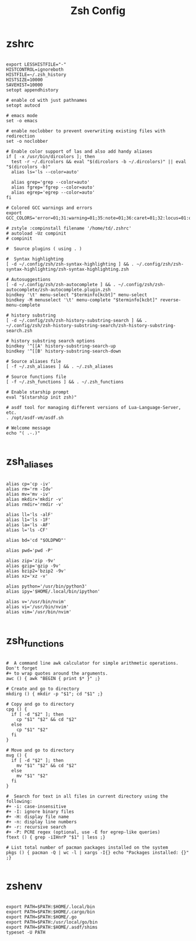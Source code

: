#+TITLE:Zsh Config

* zshrc
:PROPERTIES:
:header-args:shell: :tangle ~/.zshrc
:END:

#+begin_src shell

  export LESSHISTFILE="-"
  HISTCONTROL=ignoreboth
  HISTFILE=~/.zsh_history
  HISTSIZE=10000
  SAVEHIST=10000
  setopt appendhistory

  # enable cd with just pathnames
  setopt autocd

  # emacs mode
  set -o emacs

  # enable noclobber to prevent overwriting existing files with redirection
  set -o noclobber

  # Enable color support of las and also add handy aliases
  if [ -x /usr/bin/dircolors ]; then
    test -r ~/.dircolors && eval "$(dircolors -b ~/.dircolors)" || eval "$(dircolors -b)"
    alias ls='ls --color=auto'

    alias grep='grep --color=auto'
    alias fgrep='fgrep --color=auto'
    alias egrep='egrep --color=auto'
  fi

  # Colored GCC warnings and errors
  export GCC_COLORS='error=01;31:warning=01;35:note=01;36:caret=01;32:locus=01:quote=01'

  # zstyle :compinstall filename '/home/td/.zshrc'
  # autoload -Uz compinit
  # compinit

  #  Source plugins ( using . )

  #  Syntax highlighting 
  [ -d ~/.config/zsh/zsh-syntax-highlighting ] && . ~/.config/zsh/zsh-syntax-highlighting/zsh-syntax-highlighting.zsh

  # Autosuggestions
  [ -d ~/.config/zsh/zsh-autocomplete ] && . ~/.config/zsh/zsh-autocomplete/zsh-autocomplete.plugin.zsh
  bindkey '\t' menu-select "$terminfo[kcbt]" menu-select
  bindkey -M menuselect '\t' menu-complete "$terminfo[kcbt]" reverse-menu-complete

  # history substring
  [ -d ~/.config/zsh/zsh-history-substring-search ] && . ~/.config/zsh/zsh-history-substring-search/zsh-history-substring-search.zsh

  # history substring search options
  bindkey '^[[A' history-substring-search-up
  bindkey '^[[B' history-substring-search-down

  # Source aliases file
  [ -f ~/.zsh_aliases ] && . ~/.zsh_aliases

  # Source functions file
  [ -f ~/.zsh_functions ] && . ~/.zsh_functions

  # Enable starship prompt
  eval "$(starship init zsh)"

  # asdf tool for managing different versions of Lua-Language-Server, etc.
  . /opt/asdf-vm/asdf.sh

  # Welcome message
  echo "( .-.)"

#+end_src

* zsh_aliases
:PROPERTIES:
:header-args:shell: :tangle ~/.zsh_aliases
:END:

#+begin_src shell

  alias cp='cp -iv'
  alias rm='rm -Idv'
  alias mv='mv -iv'
  alias mkdir='mkdir -v'
  alias rmdir='rmdir -v'

  alias ll='ls -alF'
  alias l1='ls -1F'
  alias la='ls -AF'
  alias l='ls -CF'

  alias bd='cd "$OLDPWD"'

  alias pwd='pwd -P'

  alias zip='zip -9v'
  alias gzip='gzip -9v'
  alias bzip2='bzip2 -9v'
  alias xz='xz -v'

  alias python='/usr/bin/python3'
  alias ipy='$HOME/.local/bin/ipython'

  alias v='/usr/bin/nvim'
  alias vi='/usr/bin/nvim'
  alias vim='/usr/bin/nvim'

#+end_src

* zsh_functions
:PROPERTIES:
:header-args:shell: :tangle ~/.zsh_functions
:END:

#+begin_src shell

  #  A command line awk calculator for simple arithmetic operations. Don't forget 
  #+ to wrap quotes around the arguments.
  awc () { awk "BEGIN { print $* }" ;}

  # Create and go to directory
  mkdirg () { mkdir -p "$1"; cd "$1" ;}

  # Copy and go to directory
  cpg () {
    if [ -d "$2" ]; then
      cp "$1" "$2" && cd "$2"
    else
      cp "$1" "$2"
    fi
  }

  # Move and go to directory
  mvg () {
    if [ -d "$2" ]; then
      mv "$1" "$2" && cd "$2"
    else
      mv "$1" "$2"
    fi
  }

  #  Search for text in all files in current directory using the following:
  #+ -i: case-insensitive
  #+ -I: ignore binary files
  #+ -H: display file name
  #+ -n: display line numbers
  #+ -r: recursive search
  #+ -P: PCRE regex (optional, use -E for egrep-like queries)
  ftext () { grep -iIHnrP "$1" | less ;}

  # List total number of pacman packages installed on the system
  pkgs () { pacman -Q | wc -l | xargs -I{} echo "Packages installed: {}" ;} 

#+end_src

* zshenv
:PROPERTIES:
:header-args:shell: :tangle ~/.zshenv
:END:

#+begin_src shell

  export PATH=$PATH:$HOME/.local/bin
  export PATH=$PATH:$HOME/.cargo/bin
  export PATH=$PATH:$HOME/.go
  export PATH=$PATH:/usr/local/go/bin
  export PATH=$PATH:$HOME/.asdf/shims
  typeset -U PATH

#+end_src
